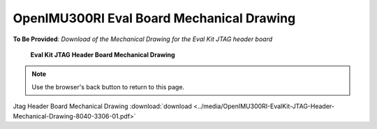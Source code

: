 OpenIMU300RI Eval Board Mechanical Drawing
==========================================

.. contents:: Contents
    :local:


**To Be Provided**: *Download of the Mechanical Drawing for the Eval Kit JTAG header board*



.. figure:: ../media/OpenIMU300RI-EvalBoardMechanicalDrawing.png
	:height: 400

	**Eval Kit JTAG Header Board Mechanical Drawing**

.. note:: Use the browser's back button to return to this page.

Jtag Header Board Mechanical Drawing :download:`download <../media/OpenIMU300RI-EvalKit-JTAG-Header-Mechanical-Drawing-8040-3306-01.pdf>`